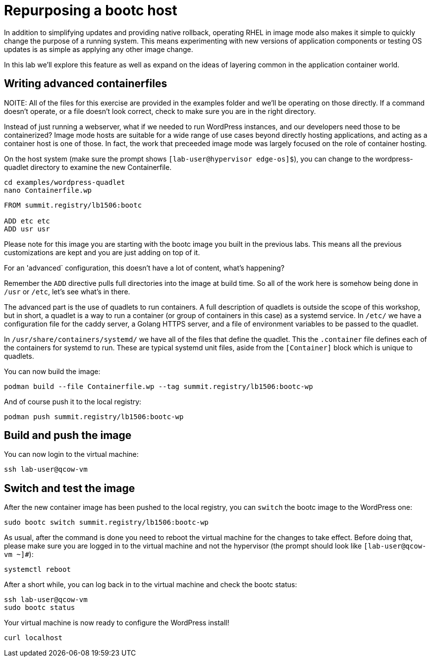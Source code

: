 = Repurposing a bootc host

In addition to simplifying updates and providing native rollback, operating RHEL in image mode also 
makes it simple to quickly change the purpose of a running system. This means experimenting with new 
versions of application components or testing OS updates is as simple as applying any other image change.

In this lab we'll explore this feature as well as expand on the ideas of layering common in the application 
container world.

[#write-containerfiles]
== Writing advanced containerfiles

NOITE: All of the files for this exercise are provided in the examples folder and we'll be operating on those 
directly. If a command doesn't operate, or a file doesn't look correct, check to make sure you are in the right 
directory.

Instead of just running a webserver, what if we needed to run WordPress instances, and our developers need
those to be containerized? Image mode hosts are suitable for a wide range of use cases beyond directly hosting 
applications, and acting as a container host is one of those. In fact, the work that preceeded image mode was 
largely focused on the role of container hosting. 

On the host system (make sure the prompt shows `[lab-user@hypervisor edge-os]$`), you can
change to the wordpress-quadlet directory to examine the new Containerfile.

[source,bash]
----
cd examples/wordpress-quadlet
nano Containerfile.wp
----

[source,dockerfile]
----
FROM summit.registry/lb1506:bootc

ADD etc etc
ADD usr usr
----

Please note for this image you are starting with the bootc image you built
in the previous labs. This means all the previous customizations are kept and
you are just adding on top of it. 

For an 'advanced` configuration, this doesn't have a lot of content, what's happening?

Remember the `ADD` directive pulls full directories into the image at build time. So all of the work here is 
somehow being done in `/usr` or `/etc`, let's see what's in there.

The advanced part is the use of quadlets to run containers. A full description of quadlets is outside the scope 
of this workshop, but in short, a quadlet is a way to run a container (or group of containers in this case) as a 
systemd service. In `/etc/` we have a configuration file for the caddy server, a Golang HTTPS server, and a file of 
environment variables to be passed to the quadlet.

In `/usr/share/containers/systemd/` we have all of the files that define the quadlet. This the `.container` file defines 
each of the containers for systemd to run. These are typical systemd unit files, aside from the `[Container]` block which 
is unique to quadlets.

You can now build the image:

[source,bash]
----
podman build --file Containerfile.wp --tag summit.registry/lb1506:bootc-wp
----

And of course push it to the local registry:

[source,bash]
----
podman push summit.registry/lb1506:bootc-wp
----

[#build]
== Build and push the image

You can now login to the virtual machine:

[source,bash]
----
ssh lab-user@qcow-vm
----

[switch-run]
== Switch and test the image

After the new container image has been pushed to the local registry,
you can `switch` the bootc image to the WordPress one:

[source,bash]
----
sudo bootc switch summit.registry/lb1506:bootc-wp
----

As usual, after the command is done you need to reboot the virtual machine
for the changes to take effect. Before doing that, please make sure you are logged in to the
virtual machine and not the hypervisor (the prompt should look like `[lab-user@qcow-vm ~]#`):

[source,bash]
----
systemctl reboot
----

After a short while, you can log back in to the virtual machine and check the bootc status:

[source,bash]
----
ssh lab-user@qcow-vm
sudo bootc status
----

Your virtual machine is now ready to configure the WordPress install!

[source,bash]
----
curl localhost
----



